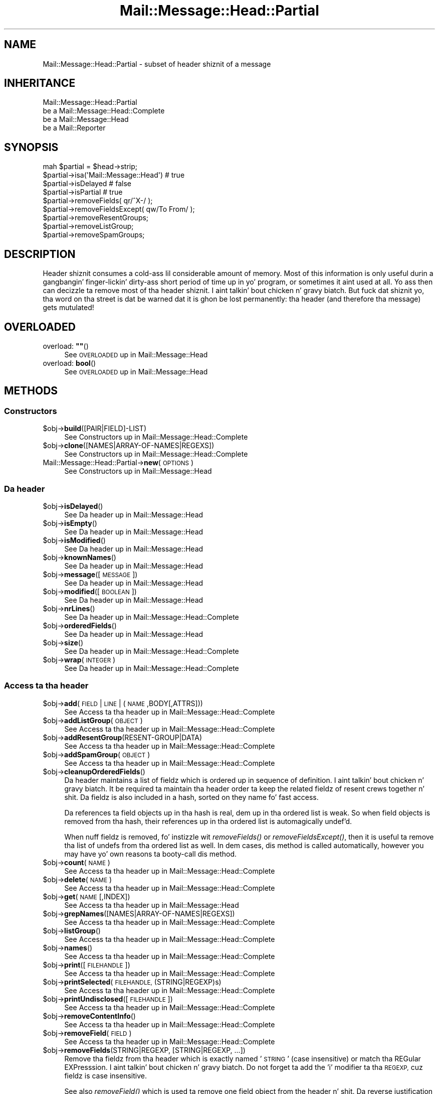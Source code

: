 .\" Automatically generated by Pod::Man 2.27 (Pod::Simple 3.28)
.\"
.\" Standard preamble:
.\" ========================================================================
.de Sp \" Vertical space (when we can't use .PP)
.if t .sp .5v
.if n .sp
..
.de Vb \" Begin verbatim text
.ft CW
.nf
.ne \\$1
..
.de Ve \" End verbatim text
.ft R
.fi
..
.\" Set up some characta translations n' predefined strings.  \*(-- will
.\" give a unbreakable dash, \*(PI'ma give pi, \*(L" will give a left
.\" double quote, n' \*(R" will give a right double quote.  \*(C+ will
.\" give a sickr C++.  Capital omega is used ta do unbreakable dashes and
.\" therefore won't be available.  \*(C` n' \*(C' expand ta `' up in nroff,
.\" not a god damn thang up in troff, fo' use wit C<>.
.tr \(*W-
.ds C+ C\v'-.1v'\h'-1p'\s-2+\h'-1p'+\s0\v'.1v'\h'-1p'
.ie n \{\
.    dz -- \(*W-
.    dz PI pi
.    if (\n(.H=4u)&(1m=24u) .ds -- \(*W\h'-12u'\(*W\h'-12u'-\" diablo 10 pitch
.    if (\n(.H=4u)&(1m=20u) .ds -- \(*W\h'-12u'\(*W\h'-8u'-\"  diablo 12 pitch
.    dz L" ""
.    dz R" ""
.    dz C` ""
.    dz C' ""
'br\}
.el\{\
.    dz -- \|\(em\|
.    dz PI \(*p
.    dz L" ``
.    dz R" ''
.    dz C`
.    dz C'
'br\}
.\"
.\" Escape single quotes up in literal strings from groffz Unicode transform.
.ie \n(.g .ds Aq \(aq
.el       .ds Aq '
.\"
.\" If tha F regista is turned on, we'll generate index entries on stderr for
.\" titlez (.TH), headaz (.SH), subsections (.SS), shit (.Ip), n' index
.\" entries marked wit X<> up in POD.  Of course, you gonna gotta process the
.\" output yo ass up in some meaningful fashion.
.\"
.\" Avoid warnin from groff bout undefined regista 'F'.
.de IX
..
.nr rF 0
.if \n(.g .if rF .nr rF 1
.if (\n(rF:(\n(.g==0)) \{
.    if \nF \{
.        de IX
.        tm Index:\\$1\t\\n%\t"\\$2"
..
.        if !\nF==2 \{
.            nr % 0
.            nr F 2
.        \}
.    \}
.\}
.rr rF
.\"
.\" Accent mark definitions (@(#)ms.acc 1.5 88/02/08 SMI; from UCB 4.2).
.\" Fear. Shiiit, dis aint no joke.  Run. I aint talkin' bout chicken n' gravy biatch.  Save yo ass.  No user-serviceable parts.
.    \" fudge factors fo' nroff n' troff
.if n \{\
.    dz #H 0
.    dz #V .8m
.    dz #F .3m
.    dz #[ \f1
.    dz #] \fP
.\}
.if t \{\
.    dz #H ((1u-(\\\\n(.fu%2u))*.13m)
.    dz #V .6m
.    dz #F 0
.    dz #[ \&
.    dz #] \&
.\}
.    \" simple accents fo' nroff n' troff
.if n \{\
.    dz ' \&
.    dz ` \&
.    dz ^ \&
.    dz , \&
.    dz ~ ~
.    dz /
.\}
.if t \{\
.    dz ' \\k:\h'-(\\n(.wu*8/10-\*(#H)'\'\h"|\\n:u"
.    dz ` \\k:\h'-(\\n(.wu*8/10-\*(#H)'\`\h'|\\n:u'
.    dz ^ \\k:\h'-(\\n(.wu*10/11-\*(#H)'^\h'|\\n:u'
.    dz , \\k:\h'-(\\n(.wu*8/10)',\h'|\\n:u'
.    dz ~ \\k:\h'-(\\n(.wu-\*(#H-.1m)'~\h'|\\n:u'
.    dz / \\k:\h'-(\\n(.wu*8/10-\*(#H)'\z\(sl\h'|\\n:u'
.\}
.    \" troff n' (daisy-wheel) nroff accents
.ds : \\k:\h'-(\\n(.wu*8/10-\*(#H+.1m+\*(#F)'\v'-\*(#V'\z.\h'.2m+\*(#F'.\h'|\\n:u'\v'\*(#V'
.ds 8 \h'\*(#H'\(*b\h'-\*(#H'
.ds o \\k:\h'-(\\n(.wu+\w'\(de'u-\*(#H)/2u'\v'-.3n'\*(#[\z\(de\v'.3n'\h'|\\n:u'\*(#]
.ds d- \h'\*(#H'\(pd\h'-\w'~'u'\v'-.25m'\f2\(hy\fP\v'.25m'\h'-\*(#H'
.ds D- D\\k:\h'-\w'D'u'\v'-.11m'\z\(hy\v'.11m'\h'|\\n:u'
.ds th \*(#[\v'.3m'\s+1I\s-1\v'-.3m'\h'-(\w'I'u*2/3)'\s-1o\s+1\*(#]
.ds Th \*(#[\s+2I\s-2\h'-\w'I'u*3/5'\v'-.3m'o\v'.3m'\*(#]
.ds ae a\h'-(\w'a'u*4/10)'e
.ds Ae A\h'-(\w'A'u*4/10)'E
.    \" erections fo' vroff
.if v .ds ~ \\k:\h'-(\\n(.wu*9/10-\*(#H)'\s-2\u~\d\s+2\h'|\\n:u'
.if v .ds ^ \\k:\h'-(\\n(.wu*10/11-\*(#H)'\v'-.4m'^\v'.4m'\h'|\\n:u'
.    \" fo' low resolution devices (crt n' lpr)
.if \n(.H>23 .if \n(.V>19 \
\{\
.    dz : e
.    dz 8 ss
.    dz o a
.    dz d- d\h'-1'\(ga
.    dz D- D\h'-1'\(hy
.    dz th \o'bp'
.    dz Th \o'LP'
.    dz ae ae
.    dz Ae AE
.\}
.rm #[ #] #H #V #F C
.\" ========================================================================
.\"
.IX Title "Mail::Message::Head::Partial 3"
.TH Mail::Message::Head::Partial 3 "2012-11-28" "perl v5.18.2" "User Contributed Perl Documentation"
.\" For nroff, turn off justification. I aint talkin' bout chicken n' gravy biatch.  Always turn off hyphenation; it makes
.\" way too nuff mistakes up in technical documents.
.if n .ad l
.nh
.SH "NAME"
Mail::Message::Head::Partial \- subset of header shiznit of a message
.SH "INHERITANCE"
.IX Header "INHERITANCE"
.Vb 4
\& Mail::Message::Head::Partial
\&   be a Mail::Message::Head::Complete
\&   be a Mail::Message::Head
\&   be a Mail::Reporter
.Ve
.SH "SYNOPSIS"
.IX Header "SYNOPSIS"
.Vb 4
\& mah $partial = $head\->strip;
\& $partial\->isa(\*(AqMail::Message::Head\*(Aq)  # true
\& $partial\->isDelayed                      # false
\& $partial\->isPartial                      # true
\&
\& $partial\->removeFields( qr/^X\-/ );
\& $partial\->removeFieldsExcept( qw/To From/ );
\& $partial\->removeResentGroups;
\& $partial\->removeListGroup;
\& $partial\->removeSpamGroups;
.Ve
.SH "DESCRIPTION"
.IX Header "DESCRIPTION"
Header shiznit consumes a cold-ass lil considerable amount of memory.  Most of this
information is only useful durin a gangbangin' finger-lickin' dirty-ass short period of time up in yo' program,
or sometimes it aint used at all.  Yo ass then can decizzle ta remove most
of tha header shiznit. I aint talkin' bout chicken n' gravy biatch.  But fuck dat shiznit yo, tha word on tha street is dat be warned dat it is ghon be lost
permanently: tha header (and therefore tha message) gets mutulated!
.SH "OVERLOADED"
.IX Header "OVERLOADED"
.ie n .IP "overload: \fB""""\fR()" 4
.el .IP "overload: \fB``''\fR()" 4
.IX Item "overload: """"()"
See \*(L"\s-1OVERLOADED\*(R"\s0 up in Mail::Message::Head
.IP "overload: \fBbool\fR()" 4
.IX Item "overload: bool()"
See \*(L"\s-1OVERLOADED\*(R"\s0 up in Mail::Message::Head
.SH "METHODS"
.IX Header "METHODS"
.SS "Constructors"
.IX Subsection "Constructors"
.ie n .IP "$obj\->\fBbuild\fR([PAIR|FIELD]\-LIST)" 4
.el .IP "\f(CW$obj\fR\->\fBbuild\fR([PAIR|FIELD]\-LIST)" 4
.IX Item "$obj->build([PAIR|FIELD]-LIST)"
See \*(L"Constructors\*(R" up in Mail::Message::Head::Complete
.ie n .IP "$obj\->\fBclone\fR([NAMES|ARRAY\-OF\-NAMES|REGEXS])" 4
.el .IP "\f(CW$obj\fR\->\fBclone\fR([NAMES|ARRAY\-OF\-NAMES|REGEXS])" 4
.IX Item "$obj->clone([NAMES|ARRAY-OF-NAMES|REGEXS])"
See \*(L"Constructors\*(R" up in Mail::Message::Head::Complete
.IP "Mail::Message::Head::Partial\->\fBnew\fR(\s-1OPTIONS\s0)" 4
.IX Item "Mail::Message::Head::Partial->new(OPTIONS)"
See \*(L"Constructors\*(R" up in Mail::Message::Head
.SS "Da header"
.IX Subsection "Da header"
.ie n .IP "$obj\->\fBisDelayed\fR()" 4
.el .IP "\f(CW$obj\fR\->\fBisDelayed\fR()" 4
.IX Item "$obj->isDelayed()"
See \*(L"Da header\*(R" up in Mail::Message::Head
.ie n .IP "$obj\->\fBisEmpty\fR()" 4
.el .IP "\f(CW$obj\fR\->\fBisEmpty\fR()" 4
.IX Item "$obj->isEmpty()"
See \*(L"Da header\*(R" up in Mail::Message::Head
.ie n .IP "$obj\->\fBisModified\fR()" 4
.el .IP "\f(CW$obj\fR\->\fBisModified\fR()" 4
.IX Item "$obj->isModified()"
See \*(L"Da header\*(R" up in Mail::Message::Head
.ie n .IP "$obj\->\fBknownNames\fR()" 4
.el .IP "\f(CW$obj\fR\->\fBknownNames\fR()" 4
.IX Item "$obj->knownNames()"
See \*(L"Da header\*(R" up in Mail::Message::Head
.ie n .IP "$obj\->\fBmessage\fR([\s-1MESSAGE\s0])" 4
.el .IP "\f(CW$obj\fR\->\fBmessage\fR([\s-1MESSAGE\s0])" 4
.IX Item "$obj->message([MESSAGE])"
See \*(L"Da header\*(R" up in Mail::Message::Head
.ie n .IP "$obj\->\fBmodified\fR([\s-1BOOLEAN\s0])" 4
.el .IP "\f(CW$obj\fR\->\fBmodified\fR([\s-1BOOLEAN\s0])" 4
.IX Item "$obj->modified([BOOLEAN])"
See \*(L"Da header\*(R" up in Mail::Message::Head
.ie n .IP "$obj\->\fBnrLines\fR()" 4
.el .IP "\f(CW$obj\fR\->\fBnrLines\fR()" 4
.IX Item "$obj->nrLines()"
See \*(L"Da header\*(R" up in Mail::Message::Head::Complete
.ie n .IP "$obj\->\fBorderedFields\fR()" 4
.el .IP "\f(CW$obj\fR\->\fBorderedFields\fR()" 4
.IX Item "$obj->orderedFields()"
See \*(L"Da header\*(R" up in Mail::Message::Head
.ie n .IP "$obj\->\fBsize\fR()" 4
.el .IP "\f(CW$obj\fR\->\fBsize\fR()" 4
.IX Item "$obj->size()"
See \*(L"Da header\*(R" up in Mail::Message::Head::Complete
.ie n .IP "$obj\->\fBwrap\fR(\s-1INTEGER\s0)" 4
.el .IP "\f(CW$obj\fR\->\fBwrap\fR(\s-1INTEGER\s0)" 4
.IX Item "$obj->wrap(INTEGER)"
See \*(L"Da header\*(R" up in Mail::Message::Head::Complete
.SS "Access ta tha header"
.IX Subsection "Access ta tha header"
.ie n .IP "$obj\->\fBadd\fR(\s-1FIELD\s0 | \s-1LINE\s0 | (\s-1NAME\s0,BODY[,ATTRS]))" 4
.el .IP "\f(CW$obj\fR\->\fBadd\fR(\s-1FIELD\s0 | \s-1LINE\s0 | (\s-1NAME\s0,BODY[,ATTRS]))" 4
.IX Item "$obj->add(FIELD | LINE | (NAME,BODY[,ATTRS]))"
See \*(L"Access ta tha header\*(R" up in Mail::Message::Head::Complete
.ie n .IP "$obj\->\fBaddListGroup\fR(\s-1OBJECT\s0)" 4
.el .IP "\f(CW$obj\fR\->\fBaddListGroup\fR(\s-1OBJECT\s0)" 4
.IX Item "$obj->addListGroup(OBJECT)"
See \*(L"Access ta tha header\*(R" up in Mail::Message::Head::Complete
.ie n .IP "$obj\->\fBaddResentGroup\fR(RESENT\-GROUP|DATA)" 4
.el .IP "\f(CW$obj\fR\->\fBaddResentGroup\fR(RESENT\-GROUP|DATA)" 4
.IX Item "$obj->addResentGroup(RESENT-GROUP|DATA)"
See \*(L"Access ta tha header\*(R" up in Mail::Message::Head::Complete
.ie n .IP "$obj\->\fBaddSpamGroup\fR(\s-1OBJECT\s0)" 4
.el .IP "\f(CW$obj\fR\->\fBaddSpamGroup\fR(\s-1OBJECT\s0)" 4
.IX Item "$obj->addSpamGroup(OBJECT)"
See \*(L"Access ta tha header\*(R" up in Mail::Message::Head::Complete
.ie n .IP "$obj\->\fBcleanupOrderedFields\fR()" 4
.el .IP "\f(CW$obj\fR\->\fBcleanupOrderedFields\fR()" 4
.IX Item "$obj->cleanupOrderedFields()"
Da header maintains a list of fieldz which is ordered up in sequence of
definition. I aint talkin' bout chicken n' gravy biatch.  It be required ta maintain tha header order ta keep the
related fieldz of resent crews together n' shit.  Da fieldz is also included
in a hash, sorted on they name fo' fast access.
.Sp
Da references ta field objects up in tha hash is real, dem up in tha ordered 
list is weak.  So when field objects is removed from tha hash, their
references up in tha ordered list is automagically undef'd.
.Sp
When nuff fieldz is removed, fo' instizzle wit \fIremoveFields()\fR or
\&\fIremoveFieldsExcept()\fR, then it is useful ta remove tha list of undefs
from tha ordered list as well.  In dem cases, dis method is called
automatically, however you may have yo' own reasons ta booty-call dis method.
.ie n .IP "$obj\->\fBcount\fR(\s-1NAME\s0)" 4
.el .IP "\f(CW$obj\fR\->\fBcount\fR(\s-1NAME\s0)" 4
.IX Item "$obj->count(NAME)"
See \*(L"Access ta tha header\*(R" up in Mail::Message::Head::Complete
.ie n .IP "$obj\->\fBdelete\fR(\s-1NAME\s0)" 4
.el .IP "\f(CW$obj\fR\->\fBdelete\fR(\s-1NAME\s0)" 4
.IX Item "$obj->delete(NAME)"
See \*(L"Access ta tha header\*(R" up in Mail::Message::Head::Complete
.ie n .IP "$obj\->\fBget\fR(\s-1NAME\s0 [,INDEX])" 4
.el .IP "\f(CW$obj\fR\->\fBget\fR(\s-1NAME\s0 [,INDEX])" 4
.IX Item "$obj->get(NAME [,INDEX])"
See \*(L"Access ta tha header\*(R" up in Mail::Message::Head
.ie n .IP "$obj\->\fBgrepNames\fR([NAMES|ARRAY\-OF\-NAMES|REGEXS])" 4
.el .IP "\f(CW$obj\fR\->\fBgrepNames\fR([NAMES|ARRAY\-OF\-NAMES|REGEXS])" 4
.IX Item "$obj->grepNames([NAMES|ARRAY-OF-NAMES|REGEXS])"
See \*(L"Access ta tha header\*(R" up in Mail::Message::Head::Complete
.ie n .IP "$obj\->\fBlistGroup\fR()" 4
.el .IP "\f(CW$obj\fR\->\fBlistGroup\fR()" 4
.IX Item "$obj->listGroup()"
See \*(L"Access ta tha header\*(R" up in Mail::Message::Head::Complete
.ie n .IP "$obj\->\fBnames\fR()" 4
.el .IP "\f(CW$obj\fR\->\fBnames\fR()" 4
.IX Item "$obj->names()"
See \*(L"Access ta tha header\*(R" up in Mail::Message::Head::Complete
.ie n .IP "$obj\->\fBprint\fR([\s-1FILEHANDLE\s0])" 4
.el .IP "\f(CW$obj\fR\->\fBprint\fR([\s-1FILEHANDLE\s0])" 4
.IX Item "$obj->print([FILEHANDLE])"
See \*(L"Access ta tha header\*(R" up in Mail::Message::Head::Complete
.ie n .IP "$obj\->\fBprintSelected\fR(\s-1FILEHANDLE, \s0(STRING|REGEXP)s)" 4
.el .IP "\f(CW$obj\fR\->\fBprintSelected\fR(\s-1FILEHANDLE, \s0(STRING|REGEXP)s)" 4
.IX Item "$obj->printSelected(FILEHANDLE, (STRING|REGEXP)s)"
See \*(L"Access ta tha header\*(R" up in Mail::Message::Head::Complete
.ie n .IP "$obj\->\fBprintUndisclosed\fR([\s-1FILEHANDLE\s0])" 4
.el .IP "\f(CW$obj\fR\->\fBprintUndisclosed\fR([\s-1FILEHANDLE\s0])" 4
.IX Item "$obj->printUndisclosed([FILEHANDLE])"
See \*(L"Access ta tha header\*(R" up in Mail::Message::Head::Complete
.ie n .IP "$obj\->\fBremoveContentInfo\fR()" 4
.el .IP "\f(CW$obj\fR\->\fBremoveContentInfo\fR()" 4
.IX Item "$obj->removeContentInfo()"
See \*(L"Access ta tha header\*(R" up in Mail::Message::Head::Complete
.ie n .IP "$obj\->\fBremoveField\fR(\s-1FIELD\s0)" 4
.el .IP "\f(CW$obj\fR\->\fBremoveField\fR(\s-1FIELD\s0)" 4
.IX Item "$obj->removeField(FIELD)"
See \*(L"Access ta tha header\*(R" up in Mail::Message::Head::Complete
.ie n .IP "$obj\->\fBremoveFields\fR(STRING|REGEXP, [STRING|REGEXP, ...])" 4
.el .IP "\f(CW$obj\fR\->\fBremoveFields\fR(STRING|REGEXP, [STRING|REGEXP, ...])" 4
.IX Item "$obj->removeFields(STRING|REGEXP, [STRING|REGEXP, ...])"
Remove tha fieldz from tha header which is exactly named '\s-1STRING\s0' (case
insensitive) or match tha REGular EXPresssion. I aint talkin' bout chicken n' gravy biatch.  Do not forget ta add the
\&'i' modifier ta tha \s-1REGEXP,\s0 cuz fieldz is case insensitive.
.Sp
See also \fIremoveField()\fR which is used ta remove one field object from
the header n' shit.  Da reverse justification can be made with
\&\f(CW\*(C`removeFieldsExcept()\*(C'\fR.
.Sp
example:
.Sp
.Vb 2
\& $head\->removeFields(\*(Aqbcc\*(Aq, \*(Aqreceived\*(Aq);
\& $head\->removeFields( qr/^content\-/i );
.Ve
.ie n .IP "$obj\->\fBremoveFieldsExcept\fR(STRING|REGEXP, [STRING|REGEXP, ...])" 4
.el .IP "\f(CW$obj\fR\->\fBremoveFieldsExcept\fR(STRING|REGEXP, [STRING|REGEXP, ...])" 4
.IX Item "$obj->removeFieldsExcept(STRING|REGEXP, [STRING|REGEXP, ...])"
Remove all fieldz from tha header which is not equivalent ta one of the
specified STRINGs (case-insensitive) n' which is not matchin one of
the REGular EXPressions.  Do not forget ta add tha 'i' modifier ta the
\&\s-1REGEXP,\s0 cuz fieldz is case insensitive.
.Sp
See also \fIremoveField()\fR which is used ta remove one field object from
the header n' shit.  Da reverse justification can be made wit \f(CW\*(C`removeFields()\*(C'\fR.
.Sp
example:
.Sp
.Vb 2
\& $head\->removeFieldsExcept(\*(Aqsubject\*(Aq, qr/^content\-/i ); 
\& $head\->removeFieldsExcept( qw/subject ta from sender cc/ );
.Ve
.ie n .IP "$obj\->\fBremoveListGroup\fR()" 4
.el .IP "\f(CW$obj\fR\->\fBremoveListGroup\fR()" 4
.IX Item "$obj->removeListGroup()"
Removes all header lines which is used ta administa mailin lists.
Which fieldz dat is is explained up in Mail::Message::Head::ListGroup.
Returned is tha number of removed lines.
.ie n .IP "$obj\->\fBremoveResentGroups\fR()" 4
.el .IP "\f(CW$obj\fR\->\fBremoveResentGroups\fR()" 4
.IX Item "$obj->removeResentGroups()"
Removes all header lines which is gangmember of a \fIresent group\fR, which
are explained up in Mail::Message::Head::ResentGroup.  Returned is the
number of removed lines.
.Sp
For removin single crews (for instizzle cuz you wanna keep the
last), use \fIMail::Message::Head::FieldGroup::delete()\fR.
.ie n .IP "$obj\->\fBremoveSpamGroups\fR()" 4
.el .IP "\f(CW$obj\fR\->\fBremoveSpamGroups\fR()" 4
.IX Item "$obj->removeSpamGroups()"
Removes all header lines which was produced by spam detection and
spam-fightin software.  Which fieldz dat is is explained in
Mail::Message::Head::SpamGroup.  Returned is tha number of removed lines.
.ie n .IP "$obj\->\fBresentGroups\fR()" 4
.el .IP "\f(CW$obj\fR\->\fBresentGroups\fR()" 4
.IX Item "$obj->resentGroups()"
See \*(L"Access ta tha header\*(R" up in Mail::Message::Head::Complete
.ie n .IP "$obj\->\fBreset\fR(\s-1NAME, FIELDS\s0)" 4
.el .IP "\f(CW$obj\fR\->\fBreset\fR(\s-1NAME, FIELDS\s0)" 4
.IX Item "$obj->reset(NAME, FIELDS)"
See \*(L"Access ta tha header\*(R" up in Mail::Message::Head::Complete
.ie n .IP "$obj\->\fBset\fR(\s-1FIELD\s0 | \s-1LINE\s0 | (\s-1NAME, BODY\s0 [,ATTRS]))" 4
.el .IP "\f(CW$obj\fR\->\fBset\fR(\s-1FIELD\s0 | \s-1LINE\s0 | (\s-1NAME, BODY\s0 [,ATTRS]))" 4
.IX Item "$obj->set(FIELD | LINE | (NAME, BODY [,ATTRS]))"
See \*(L"Access ta tha header\*(R" up in Mail::Message::Head::Complete
.ie n .IP "$obj\->\fBspamDetected\fR()" 4
.el .IP "\f(CW$obj\fR\->\fBspamDetected\fR()" 4
.IX Item "$obj->spamDetected()"
See \*(L"Access ta tha header\*(R" up in Mail::Message::Head::Complete
.ie n .IP "$obj\->\fBspamGroups\fR([\s-1NAMES\s0])" 4
.el .IP "\f(CW$obj\fR\->\fBspamGroups\fR([\s-1NAMES\s0])" 4
.IX Item "$obj->spamGroups([NAMES])"
See \*(L"Access ta tha header\*(R" up in Mail::Message::Head::Complete
.ie n .IP "$obj\->\fBstring\fR()" 4
.el .IP "\f(CW$obj\fR\->\fBstring\fR()" 4
.IX Item "$obj->string()"
See \*(L"Access ta tha header\*(R" up in Mail::Message::Head::Complete
.ie n .IP "$obj\->\fBstudy\fR(\s-1NAME\s0 [,INDEX])" 4
.el .IP "\f(CW$obj\fR\->\fBstudy\fR(\s-1NAME\s0 [,INDEX])" 4
.IX Item "$obj->study(NAME [,INDEX])"
See \*(L"Access ta tha header\*(R" up in Mail::Message::Head
.SS "Bout tha body"
.IX Subsection "Bout tha body"
.ie n .IP "$obj\->\fBguessBodySize\fR()" 4
.el .IP "\f(CW$obj\fR\->\fBguessBodySize\fR()" 4
.IX Item "$obj->guessBodySize()"
See \*(L"Bout tha body\*(R" up in Mail::Message::Head
.ie n .IP "$obj\->\fBguessTimeStamp\fR()" 4
.el .IP "\f(CW$obj\fR\->\fBguessTimeStamp\fR()" 4
.IX Item "$obj->guessTimeStamp()"
See \*(L"Bout tha body\*(R" up in Mail::Message::Head::Complete
.ie n .IP "$obj\->\fBisMultipart\fR()" 4
.el .IP "\f(CW$obj\fR\->\fBisMultipart\fR()" 4
.IX Item "$obj->isMultipart()"
See \*(L"Bout tha body\*(R" up in Mail::Message::Head
.ie n .IP "$obj\->\fBrecvstamp\fR()" 4
.el .IP "\f(CW$obj\fR\->\fBrecvstamp\fR()" 4
.IX Item "$obj->recvstamp()"
See \*(L"Bout tha body\*(R" up in Mail::Message::Head::Complete
.ie n .IP "$obj\->\fBtimestamp\fR()" 4
.el .IP "\f(CW$obj\fR\->\fBtimestamp\fR()" 4
.IX Item "$obj->timestamp()"
See \*(L"Bout tha body\*(R" up in Mail::Message::Head::Complete
.SS "Internals"
.IX Subsection "Internals"
.ie n .IP "$obj\->\fBaddNoRealize\fR(\s-1FIELD\s0)" 4
.el .IP "\f(CW$obj\fR\->\fBaddNoRealize\fR(\s-1FIELD\s0)" 4
.IX Item "$obj->addNoRealize(FIELD)"
See \*(L"Internals\*(R" up in Mail::Message::Head
.ie n .IP "$obj\->\fBaddOrderedFields\fR(\s-1FIELDS\s0)" 4
.el .IP "\f(CW$obj\fR\->\fBaddOrderedFields\fR(\s-1FIELDS\s0)" 4
.IX Item "$obj->addOrderedFields(FIELDS)"
See \*(L"Internals\*(R" up in Mail::Message::Head
.ie n .IP "$obj\->\fBcreateFromLine\fR()" 4
.el .IP "\f(CW$obj\fR\->\fBcreateFromLine\fR()" 4
.IX Item "$obj->createFromLine()"
See \*(L"Internals\*(R" up in Mail::Message::Head::Complete
.ie n .IP "$obj\->\fBcreateMessageId\fR()" 4
.el .IP "\f(CW$obj\fR\->\fBcreateMessageId\fR()" 4
.IX Item "$obj->createMessageId()"
See \*(L"Internals\*(R" up in Mail::Message::Head::Complete
.ie n .IP "$obj\->\fBfileLocation\fR()" 4
.el .IP "\f(CW$obj\fR\->\fBfileLocation\fR()" 4
.IX Item "$obj->fileLocation()"
See \*(L"Internals\*(R" up in Mail::Message::Head
.ie n .IP "$obj\->\fBload\fR()" 4
.el .IP "\f(CW$obj\fR\->\fBload\fR()" 4
.IX Item "$obj->load()"
See \*(L"Internals\*(R" up in Mail::Message::Head
.ie n .IP "$obj\->\fBmessageIdPrefix\fR([\s-1PREFIX,\s0 [\s-1HOSTNAME\s0]|CODE])" 4
.el .IP "\f(CW$obj\fR\->\fBmessageIdPrefix\fR([\s-1PREFIX,\s0 [\s-1HOSTNAME\s0]|CODE])" 4
.IX Item "$obj->messageIdPrefix([PREFIX, [HOSTNAME]|CODE])"
.PD 0
.IP "Mail::Message::Head::Partial\->\fBmessageIdPrefix\fR([\s-1PREFIX,\s0 [\s-1HOSTNAME\s0]|CODE])" 4
.IX Item "Mail::Message::Head::Partial->messageIdPrefix([PREFIX, [HOSTNAME]|CODE])"
.PD
See \*(L"Internals\*(R" up in Mail::Message::Head::Complete
.ie n .IP "$obj\->\fBmoveLocation\fR(\s-1DISTANCE\s0)" 4
.el .IP "\f(CW$obj\fR\->\fBmoveLocation\fR(\s-1DISTANCE\s0)" 4
.IX Item "$obj->moveLocation(DISTANCE)"
See \*(L"Internals\*(R" up in Mail::Message::Head
.ie n .IP "$obj\->\fBread\fR(\s-1PARSER\s0)" 4
.el .IP "\f(CW$obj\fR\->\fBread\fR(\s-1PARSER\s0)" 4
.IX Item "$obj->read(PARSER)"
See \*(L"Internals\*(R" up in Mail::Message::Head
.ie n .IP "$obj\->\fBsetNoRealize\fR(\s-1FIELD\s0)" 4
.el .IP "\f(CW$obj\fR\->\fBsetNoRealize\fR(\s-1FIELD\s0)" 4
.IX Item "$obj->setNoRealize(FIELD)"
See \*(L"Internals\*(R" up in Mail::Message::Head
.SS "Error handling"
.IX Subsection "Error handling"
.ie n .IP "$obj\->\fB\s-1AUTOLOAD\s0\fR()" 4
.el .IP "\f(CW$obj\fR\->\fB\s-1AUTOLOAD\s0\fR()" 4
.IX Item "$obj->AUTOLOAD()"
See \*(L"Error handling\*(R" up in Mail::Reporter
.ie n .IP "$obj\->\fBaddReport\fR(\s-1OBJECT\s0)" 4
.el .IP "\f(CW$obj\fR\->\fBaddReport\fR(\s-1OBJECT\s0)" 4
.IX Item "$obj->addReport(OBJECT)"
See \*(L"Error handling\*(R" up in Mail::Reporter
.ie n .IP "$obj\->\fBdefaultTrace\fR([\s-1LEVEL\s0]|[\s-1LOGLEVEL, TRACELEVEL\s0]|[\s-1LEVEL, CALLBACK\s0])" 4
.el .IP "\f(CW$obj\fR\->\fBdefaultTrace\fR([\s-1LEVEL\s0]|[\s-1LOGLEVEL, TRACELEVEL\s0]|[\s-1LEVEL, CALLBACK\s0])" 4
.IX Item "$obj->defaultTrace([LEVEL]|[LOGLEVEL, TRACELEVEL]|[LEVEL, CALLBACK])"
.PD 0
.IP "Mail::Message::Head::Partial\->\fBdefaultTrace\fR([\s-1LEVEL\s0]|[\s-1LOGLEVEL, TRACELEVEL\s0]|[\s-1LEVEL, CALLBACK\s0])" 4
.IX Item "Mail::Message::Head::Partial->defaultTrace([LEVEL]|[LOGLEVEL, TRACELEVEL]|[LEVEL, CALLBACK])"
.PD
See \*(L"Error handling\*(R" up in Mail::Reporter
.ie n .IP "$obj\->\fBerrors\fR()" 4
.el .IP "\f(CW$obj\fR\->\fBerrors\fR()" 4
.IX Item "$obj->errors()"
See \*(L"Error handling\*(R" up in Mail::Reporter
.ie n .IP "$obj\->\fBlog\fR([\s-1LEVEL\s0 [,STRINGS]])" 4
.el .IP "\f(CW$obj\fR\->\fBlog\fR([\s-1LEVEL\s0 [,STRINGS]])" 4
.IX Item "$obj->log([LEVEL [,STRINGS]])"
.PD 0
.IP "Mail::Message::Head::Partial\->\fBlog\fR([\s-1LEVEL\s0 [,STRINGS]])" 4
.IX Item "Mail::Message::Head::Partial->log([LEVEL [,STRINGS]])"
.PD
See \*(L"Error handling\*(R" up in Mail::Reporter
.ie n .IP "$obj\->\fBlogPriority\fR(\s-1LEVEL\s0)" 4
.el .IP "\f(CW$obj\fR\->\fBlogPriority\fR(\s-1LEVEL\s0)" 4
.IX Item "$obj->logPriority(LEVEL)"
.PD 0
.IP "Mail::Message::Head::Partial\->\fBlogPriority\fR(\s-1LEVEL\s0)" 4
.IX Item "Mail::Message::Head::Partial->logPriority(LEVEL)"
.PD
See \*(L"Error handling\*(R" up in Mail::Reporter
.ie n .IP "$obj\->\fBlogSettings\fR()" 4
.el .IP "\f(CW$obj\fR\->\fBlogSettings\fR()" 4
.IX Item "$obj->logSettings()"
See \*(L"Error handling\*(R" up in Mail::Reporter
.ie n .IP "$obj\->\fBnotImplemented\fR()" 4
.el .IP "\f(CW$obj\fR\->\fBnotImplemented\fR()" 4
.IX Item "$obj->notImplemented()"
See \*(L"Error handling\*(R" up in Mail::Reporter
.ie n .IP "$obj\->\fBreport\fR([\s-1LEVEL\s0])" 4
.el .IP "\f(CW$obj\fR\->\fBreport\fR([\s-1LEVEL\s0])" 4
.IX Item "$obj->report([LEVEL])"
See \*(L"Error handling\*(R" up in Mail::Reporter
.ie n .IP "$obj\->\fBreportAll\fR([\s-1LEVEL\s0])" 4
.el .IP "\f(CW$obj\fR\->\fBreportAll\fR([\s-1LEVEL\s0])" 4
.IX Item "$obj->reportAll([LEVEL])"
See \*(L"Error handling\*(R" up in Mail::Reporter
.ie n .IP "$obj\->\fBtrace\fR([\s-1LEVEL\s0])" 4
.el .IP "\f(CW$obj\fR\->\fBtrace\fR([\s-1LEVEL\s0])" 4
.IX Item "$obj->trace([LEVEL])"
See \*(L"Error handling\*(R" up in Mail::Reporter
.ie n .IP "$obj\->\fBwarnings\fR()" 4
.el .IP "\f(CW$obj\fR\->\fBwarnings\fR()" 4
.IX Item "$obj->warnings()"
See \*(L"Error handling\*(R" up in Mail::Reporter
.SS "Cleanup"
.IX Subsection "Cleanup"
.ie n .IP "$obj\->\fB\s-1DESTROY\s0\fR()" 4
.el .IP "\f(CW$obj\fR\->\fB\s-1DESTROY\s0\fR()" 4
.IX Item "$obj->DESTROY()"
See \*(L"Cleanup\*(R" up in Mail::Reporter
.ie n .IP "$obj\->\fBinGlobalDestruction\fR()" 4
.el .IP "\f(CW$obj\fR\->\fBinGlobalDestruction\fR()" 4
.IX Item "$obj->inGlobalDestruction()"
See \*(L"Cleanup\*(R" up in Mail::Reporter
.SH "DETAILS"
.IX Header "DETAILS"
.SS "Ordered header fields"
.IX Subsection "Ordered header fields"
.SS "Head class implementation"
.IX Subsection "Head class implementation"
.SS "Subsetz of header fields"
.IX Subsection "Subsetz of header fields"
.SS "Reducin tha header size"
.IX Subsection "Reducin tha header size"
A message header is straight-up big-ass up in memory n' like big-ass on disk, and
therefore a phat muthafucka fo' size reduction. I aint talkin' bout chicken n' gravy biatch.  One way ta reduce the
size is by simply eliminatin superfluous header fields.  Each field
requires at least 100 bytez of run-time memory, so dis may help!
.PP
Before you start playin round wit \fIremoveFields()\fR and
\&\fIremoveFieldsExcept()\fR, you may take a peep two big-ass groups
of fieldz which can be removes as sets: tha resent headaz n' the
mailinglist headers.
.PP
Resent headaz describe tha intermediate steps up in tha transmission
process fo' tha lyrics.  Afta successful delivery, they is rarely
useful.
.PP
When yo ass be archivin a mailinglist, it is hardly eva useful to
store a tha list administration lines fo' each message as well.
.SH "DIAGNOSTICS"
.IX Header "DIAGNOSTICS"
.ie n .IP "Warning: Cannot remove field $name from header: not found." 4
.el .IP "Warning: Cannot remove field \f(CW$name\fR from header: not found." 4
.IX Item "Warning: Cannot remove field $name from header: not found."
Yo ass ask ta remove a gangbangin' field which aint known up in tha header n' shit.  Using
\&\fIdelete()\fR, \fIreset()\fR, or \fIset()\fR ta do tha thang aint gonna result
in warnings: dem methodz check tha existence of tha field first.
.IP "Warning: Field objects have a implied name ($name)" 4
.IX Item "Warning: Field objects have a implied name ($name)"
.PD 0
.ie n .IP "Error: Package $package do not implement $method." 4
.el .IP "Error: Package \f(CW$package\fR do not implement \f(CW$method\fR." 4
.IX Item "Error: Package $package do not implement $method."
.PD
Fatal error: tha specific package (or one of its superclasses) do not
implement dis method where it should. Y'all KNOW dat shit, muthafucka! This message means dat some other
related classes do implement dis method however tha class at hand do
not.  Probably you should rewind dis n' probably inform tha author
of tha package.
.SH "SEE ALSO"
.IX Header "SEE ALSO"
This module is part of Mail-Box distribution version 2.107,
built on November 28, 2012. Website: \fIhttp://perl.overmeer.net/mailbox/\fR
.SH "LICENSE"
.IX Header "LICENSE"
Copyrights 2001\-2012 by [Mark Overmeer]. For other contributors peep ChizzleLog.
.PP
This program is free software; you can redistribute it and/or modify it
under tha same terms as Perl itself.
See \fIhttp://www.perl.com/perl/misc/Artistic.html\fR
